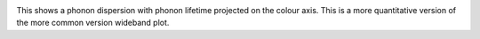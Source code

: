 .. image:: prophon.png
   :alt: Phonon dispersion with phonon lifetime projected.

This shows a phonon dispersion with phonon lifetime projected on the colour
axis. This is a more quantitative version of the more common version
wideband plot.
